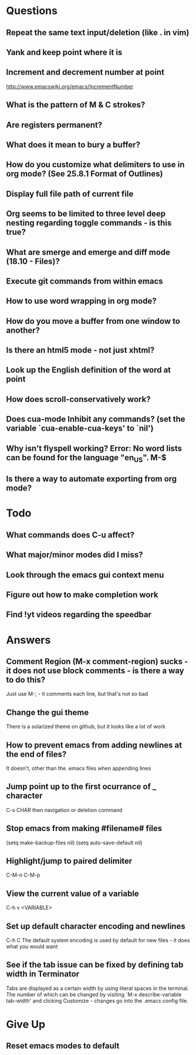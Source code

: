 * Questions

** Repeat the same text input/deletion (like . in vim)

** Yank and keep point where it is

** Increment and decrement number at point
   http://www.emacswiki.org/emacs/IncrementNumber

** What is the pattern of M & C strokes?

** Are registers permanent?

** What does it mean to bury a buffer?

** How do you customize what delimiters to use in org mode? (See 25.8.1 Format of Outlines)

** Display full file path of current file

** Org seems to be limited to three level deep nesting regarding toggle commands - is this true?

** What are smerge and emerge and diff mode (18.10 - Files)?

** Execute git commands from within emacs

** How to use word wrapping in org mode?

** How do you move a buffer from one window to another?

** Is there an html5 mode - not just xhtml?

** Look up the English definition of the word at point

** How does scroll-conservatively work?

** Does cua-mode Inhibit any commands? (set the variable `cua-enable-cua-keys' to `nil')

** Why isn't flyspell working? Error: No word lists can be found for the language "en_US". M-$

** Is there a way to automate exporting from org mode?


* Todo

** What commands does C-u affect?

** What major/minor modes did I miss?

** Look through the emacs gui context menu

** Figure out how to make completion work

** Find !yt videos regarding the speedbar


* Answers

** Comment Region (M-x comment-region) sucks - it does not use block comments - is there a way to do this?
	 Just use M-; - it comments each line, but that's not so bad

** Change the gui theme
   There is a solarized theme on github, but it looks like a lot of work

** How to prevent emacs from adding newlines at the end of files?
   It doesn't, other than the .emacs files when appending lines

** Jump point up to the first ocurrance of _ character

   C-s CHAR then navigation or deletion command

** Stop emacs from making #filename# files

   (setq make-backup-files nil)
   (setq auto-save-default nil)

** Highlight/jump to paired delimiter
   C-M-n
   C-M-p

** View the current value of a variable
   C-h v <VARIABLE>

** Set up default character encoding and newlines
   C-h C
   The default system encoding is used by default for new files - it does what you would want

** See if the tab issue can be fixed by defining tab width in Terminator
   Tabs are displayed as a certain width by using literal spaces in the terminal. The number of which can be changed by visiting `M-x describe-variable tab-width' and clicking Customize - changes go into the .emacs config file.


* Give Up

** Reset emacs modes to default
